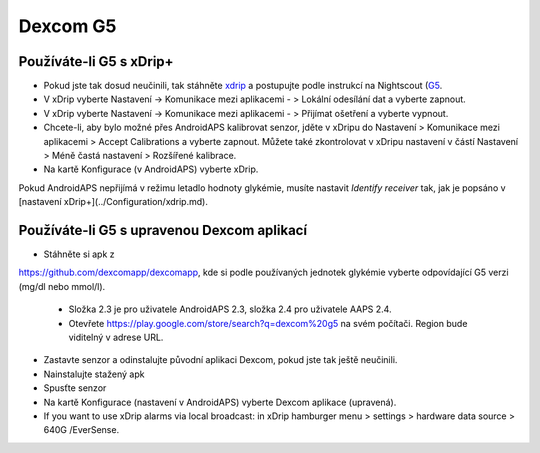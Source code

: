 Dexcom G5
**********
Používáte-li G5 s xDrip+
===========================
* Pokud jste tak dosud neučinili, tak stáhněte `xdrip <https://github.com/NightscoutFoundation/xDrip>`_ a postupujte podle instrukcí na Nightscout (`G5 <http://www.nightscout.info/wiki/welcome/nightscout-with-xdrip-and-dexcom-share-wireless/xdrip-with-g5-support>`_.
* V xDrip vyberte Nastavení -> Komunikace mezi aplikacemi - > Lokální odesílání dat a vyberte zapnout.
* V xDrip vyberte Nastavení -> Komunikace mezi aplikacemi - > Přijímat ošetření a vyberte vypnout.
* Chcete-li, aby bylo možné přes AndroidAPS kalibrovat senzor, jděte v xDripu do Nastavení > Komunikace mezi aplikacemi > Accept Calibrations a vyberte zapnout.  Můžete také zkontrolovat v xDripu nastavení v částí Nastavení > Méně častá nastavení > Rozšířené kalibrace.
* Na kartě Konfigurace (v AndroidAPS) vyberte xDrip.
Pokud AndroidAPS nepřijímá v režimu letadlo hodnoty glykémie, musíte nastavit `Identify receiver` tak, jak je popsáno v [nastavení xDrip+](../Configuration/xdrip.md).

Používáte-li G5 s upravenou Dexcom aplikací
=========================================================
* Stáhněte si apk z 
`https://github.com/dexcomapp/dexcomapp <https://github.com/dexcomapp/dexcomapp>`_, 
kde si podle používaných jednotek glykémie vyberte odpovídající G5 verzi (mg/dl nebo mmol/l).

   * Složka 2.3 je pro uživatele AndroidAPS 2.3, složka 2.4 pro uživatele AAPS 2.4.
   * Otevřete https://play.google.com/store/search?q=dexcom%20g5 na svém počítači. Region bude viditelný v adrese URL.
   
   .. image:: ../images/DexcomG5regionURL.PNG
     :alt: Region v URL adrese Dexcom G5

* Zastavte senzor a odinstalujte původní aplikaci Dexcom, pokud jste tak ještě neučinili.
* Nainstalujte stažený apk
* Spusťte senzor
* Na kartě Konfigurace (nastavení v AndroidAPS) vyberte Dexcom aplikace (upravená).
* If you want to use xDrip alarms via local broadcast: in xDrip hamburger menu > settings > hardware data source > 640G /EverSense.
